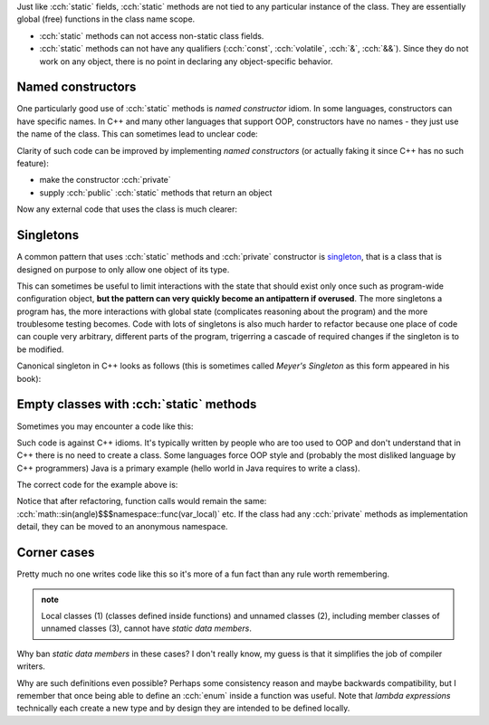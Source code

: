 .. title: 08 - static methods
.. slug: index
.. description: class static function members
.. author: Xeverous

Just like :cch:`static` fields, :cch:`static` methods are not tied to any particular instance of the class. They are essentially global (free) functions in the class name scope.

- :cch:`static` methods can not access non-static class fields.
- :cch:`static` methods can not have any qualifiers (:cch:`const`, :cch:`volatile`, :cch:`&`, :cch:`&&`). Since they do not work on any object, there is no point in declaring any object-specific behavior.

Named constructors
##################

One particularly good use of :cch:`static` methods is *named constructor* idiom. In some languages, constructors can have specific names. In C++ and many other languages that support OOP, constructors have no names - they just use the name of the class. This can sometimes lead to unclear code:

.. cch::
    :code_path: temperature.cpp
    :color_path: temperature.color

Clarity of such code can be improved by implementing *named constructors* (or actually faking it since C++ has no such feature):

- make the constructor :cch:`private`
- supply :cch:`public` :cch:`static` methods that return an object

Now any external code that uses the class is much clearer:

.. cch::
    :code_path: named_ctor.cpp
    :color_path: named_ctor.color

Singletons
##########

A common pattern that uses :cch:`static` methods and :cch:`private` constructor is `singleton <https://en.wikipedia.org/wiki/Singleton_pattern>`_, that is a class that is designed on purpose to only allow one object of its type.

This can sometimes be useful to limit interactions with the state that should exist only once such as program-wide configuration object, **but the pattern can very quickly become an antipattern if overused**. The more singletons a program has, the more interactions with global state (complicates reasoning about the program) and the more troublesome testing becomes. Code with lots of singletons is also much harder to refactor because one place of code can couple very arbitrary, different parts of the program, trigerring a cascade of required changes if the singleton is to be modified.

Canonical singleton in C++ looks as follows (this is sometimes called *Meyer's Singleton* as this form appeared in his book):

.. cch::
    :code_path: singleton.cpp
    :color_path: singleton.color

Empty classes with :cch:`static` methods
########################################

Sometimes you may encounter a code like this:

.. cch::
    :code_path: class_static_methods_only.cpp
    :color_path: class_static_methods_only.color

Such code is against C++ idioms. It's typically written by people who are too used to OOP and don't understand that in C++ there is no need to create a class. Some languages force OOP style and (probably the most disliked language by C++ programmers) Java is a primary example (hello world in Java requires to write a class).

The correct code for the example above is:

.. cch::
    :code_path: namespace_for_functions.cpp
    :color_path: namespace_for_functions.color

Notice that after refactoring, function calls would remain the same: :cch:`math::sin(angle)$$$namespace::func(var_local)` etc. If the class had any :cch:`private` methods as implementation detail, they can be moved to an anonymous namespace.

Corner cases
############

Pretty much no one writes code like this so it's more of a fun fact than any rule worth remembering.

.. admonition:: note
  :class: note

  Local classes (1) (classes defined inside functions) and unnamed classes (2), including member classes of unnamed classes (3), cannot have *static data members*.

  .. cch::
    :code_path: corner_cases.cpp
    :color_path: corner_cases.color

Why ban *static data members* in these cases? I don't really know, my guess is that it simplifies the job of compiler writers.

Why are such definitions even possible? Perhaps some consistency reason and maybe backwards compatibility, but I remember that once being able to define an :cch:`enum` inside a function was useful. Note that *lambda expressions* technically each create a new type and by design they are intended to be defined locally.
